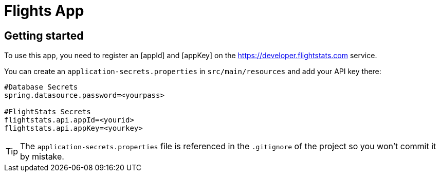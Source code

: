 = Flights App

== Getting started

To use this app, you need to register an [appId] and [appKey] on the
https://developer.flightstats.com service.

You can create an `application-secrets.properties` in `src/main/resources` and add your
API key there:

```

#Database Secrets
spring.datasource.password=<yourpass>

#FlightStats Secrets
flightstats.api.appId=<yourid>
flightstats.api.appKey=<yourkey>

```

TIP: The `application-secrets.properties` file is referenced in the `.gitignore` of the
project so you won't commit it by mistake.

